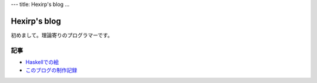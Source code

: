 ---
title: Hexirp's blog
...

#############
Hexirp's blog
#############

初めまして。理論寄りのプログラマーです。

****
記事
****

* `Haskellでの絵 </blog/articles/graphics_in_haskell.html>`_
* `このブログの制作記録 </blog/articles/making_the_blog.html>`_
